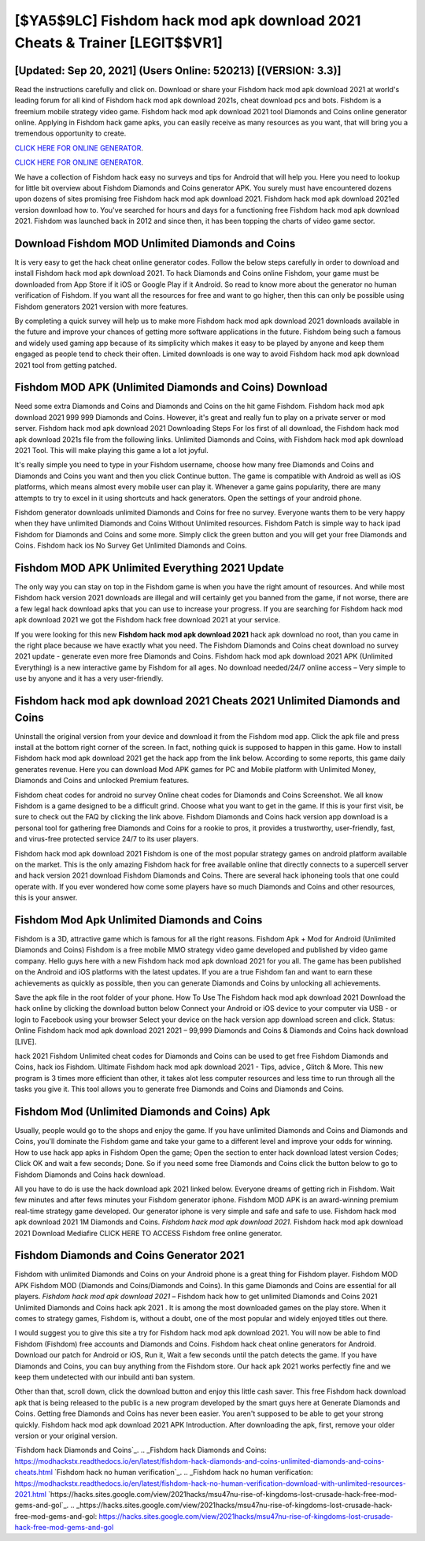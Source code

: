 [$YA5$9LC] Fishdom hack mod apk download 2021 Cheats & Trainer [LEGIT$$VR1]
=========

[Updated: Sep 20, 2021] (Users Online: 520213) [(VERSION: 3.3)]
---------

Read the instructions carefully and click on. Download or share your Fishdom hack mod apk download 2021 at world's leading forum for all kind of Fishdom hack mod apk download 2021s, cheat download pcs and bots.  Fishdom is a freemium mobile strategy video game.  Fishdom hack mod apk download 2021 tool Diamonds and Coins online generator online. Applying in Fishdom hack game apks, you can easily receive as many resources as you want, that will bring you a tremendous opportunity to create.

`CLICK HERE FOR ONLINE GENERATOR`_.

.. _CLICK HERE FOR ONLINE GENERATOR: http://clouddld.xyz/8f0cded

`CLICK HERE FOR ONLINE GENERATOR`_.

.. _CLICK HERE FOR ONLINE GENERATOR: http://clouddld.xyz/8f0cded

We have a collection of Fishdom hack easy no surveys and tips for Android that will help you. Here you need to lookup for little bit overview about Fishdom Diamonds and Coins generator APK.  You surely must have encountered dozens upon dozens of sites promising free Fishdom hack mod apk download 2021. Fishdom hack mod apk download 2021ed version download how to.  You've searched for hours and days for a functioning free Fishdom hack mod apk download 2021. Fishdom was launched back in 2012 and since then, it has been topping the charts of video game sector.

Download Fishdom MOD Unlimited Diamonds and Coins
---------

It is very easy to get the hack cheat online generator codes.  Follow the below steps carefully in order to download and install Fishdom hack mod apk download 2021.  To hack Diamonds and Coins online Fishdom, your game must be downloaded from App Store if it iOS or Google Play if it Android.  So read to know more about the generator no human verification of Fishdom.  If you want all the resources for free and want to go higher, then this can only be possible using Fishdom generators 2021 version with more features.

By completing a quick survey will help us to make more Fishdom hack mod apk download 2021 downloads available in the future and improve your chances of getting more software applications in the future. Fishdom being such a famous and widely used gaming app because of its simplicity which makes it easy to be played by anyone and keep them engaged as people tend to check their often.  Limited downloads is one way to avoid Fishdom hack mod apk download 2021 tool from getting patched.


Fishdom MOD APK (Unlimited Diamonds and Coins) Download
---------

Need some extra Diamonds and Coins and Diamonds and Coins on the hit game Fishdom.  Fishdom hack mod apk download 2021 999 999 Diamonds and Coins.  However, it's great and really fun to play on a private server or mod server. Fishdom hack mod apk download 2021 Downloading Steps For Ios first of all download, the Fishdom hack mod apk download 2021s file from the following links.  Unlimited Diamonds and Coins, with Fishdom hack mod apk download 2021 Tool.  This will make playing this game a lot a lot joyful.

It's really simple you need to type in your Fishdom username, choose how many free Diamonds and Coins and Diamonds and Coins you want and then you click Continue button.  The game is compatible with Android as well as iOS platforms, which means almost every mobile user can play it.  Whenever a game gains popularity, there are many attempts to try to excel in it using shortcuts and hack generators.  Open the settings of your android phone.

Fishdom generator downloads unlimited Diamonds and Coins for free no survey.  Everyone wants them to be very happy when they have unlimited Diamonds and Coins Without Unlimited resources.  Fishdom Patch is simple way to hack ipad Fishdom for Diamonds and Coins and some more.  Simply click the green button and you will get your free Diamonds and Coins. Fishdom hack ios No Survey Get Unlimited Diamonds and Coins.

Fishdom MOD APK Unlimited Everything 2021 Update
---------

The only way you can stay on top in the Fishdom game is when you have the right amount of resources.  And while most Fishdom hack version 2021 downloads are illegal and will certainly get you banned from the game, if not worse, there are a few legal hack download apks that you can use to increase your progress. If you are searching for ‎Fishdom hack mod apk download 2021 we got the ‎Fishdom hack free download 2021 at your service.

If you were looking for this new **Fishdom hack mod apk download 2021** hack apk download no root, than you came in the right place because we have exactly what you need.  The Fishdom Diamonds and Coins cheat download no survey 2021 update - generate even more free Diamonds and Coins.  Fishdom hack mod apk download 2021 APK (Unlimited Everything) is a new interactive game by Fishdom for all ages.  No download needed/24/7 online access – Very simple to use by anyone and it has a very user-friendly.

Fishdom hack mod apk download 2021 Cheats 2021 Unlimited Diamonds and Coins
---------

Uninstall the original version from your device and download it from the Fishdom mod app.  Click the apk file and press install at the bottom right corner of the screen. In fact, nothing quick is supposed to happen in this game.  How to install Fishdom hack mod apk download 2021 get the hack app from the link below.  According to some reports, this game daily generates revenue. Here you can download Mod APK games for PC and Mobile platform with Unlimited Money, Diamonds and Coins and unlocked Premium features.

Fishdom cheat codes for android no survey Online cheat codes for Diamonds and Coins Screenshot.  We all know Fishdom is a game designed to be a difficult grind.  Choose what you want to get in the game. If this is your first visit, be sure to check out the FAQ by clicking the link above.  Fishdom Diamonds and Coins hack version app download is a personal tool for gathering free Diamonds and Coins for a rookie to pros, it provides a trustworthy, user-friendly, fast, and virus-free protected service 24/7 to its user players.

Fishdom hack mod apk download 2021 Fishdom is one of the most popular strategy games on android platform available on the market.  This is the only amazing Fishdom hack for free available online that directly connects to a supercell server and hack version 2021 download Fishdom Diamonds and Coins.  There are several hack iphoneing tools that one could operate with.  If you ever wondered how come some players have so much Diamonds and Coins and other resources, this is your answer.

Fishdom Mod Apk Unlimited Diamonds and Coins
---------

Fishdom is a 3D, attractive game which is famous for all the right reasons.  Fishdom Apk + Mod for Android (Unlimited Diamonds and Coins) Fishdom is a free mobile MMO strategy video game developed and published by video game company.  Hello guys here with a new Fishdom hack mod apk download 2021 for you all.  The game has been published on the Android and iOS platforms with the latest updates.  If you are a true Fishdom fan and want to earn these achievements as quickly as possible, then you can generate Diamonds and Coins by unlocking all achievements.

Save the apk file in the root folder of your phone.  How To Use The Fishdom hack mod apk download 2021 Download the hack online by clicking the download button below Connect your Android or iOS device to your computer via USB - or login to Facebook using your browser Select your device on the hack version app download screen and click. Status: Online Fishdom hack mod apk download 2021 2021 – 99,999 Diamonds and Coins & Diamonds and Coins hack download [LIVE].

hack 2021 Fishdom Unlimited cheat codes for Diamonds and Coins can be used to get free Fishdom Diamonds and Coins, hack ios Fishdom. Ultimate Fishdom hack mod apk download 2021 - Tips, advice , Glitch & More.  This new program is 3 times more efficient than other, it takes alot less computer resources and less time to run through all the tasks you give it. This tool allows you to generate free Diamonds and Coins and Diamonds and Coins.

Fishdom Mod (Unlimited Diamonds and Coins) Apk
---------

Usually, people would go to the shops and enjoy the game.  If you have unlimited Diamonds and Coins and Diamonds and Coins, you'll dominate the ‎Fishdom game and take your game to a different level and improve your odds for winning. How to use hack app apks in Fishdom Open the game; Open the section to enter hack download latest version Codes; Click OK and wait a few seconds; Done. So if you need some free Diamonds and Coins click the button below to go to Fishdom Diamonds and Coins hack download.

All you have to do is use the hack download apk 2021 linked below.  Everyone dreams of getting rich in Fishdom.  Wait few minutes and after fews minutes your Fishdom generator iphone. Fishdom MOD APK is an award-winning premium real-time strategy game developed.  Our generator iphone is very simple and safe and safe to use.  Fishdom hack mod apk download 2021 1M Diamonds and Coins. *Fishdom hack mod apk download 2021*.  Fishdom hack mod apk download 2021 Download Mediafire CLICK HERE TO ACCESS Fishdom free online generator.

Fishdom Diamonds and Coins Generator 2021
---------

Fishdom with unlimited Diamonds and Coins on your Android phone is a great thing for Fishdom player.  Fishdom MOD APK Fishdom MOD (Diamonds and Coins/Diamonds and Coins).  In this game Diamonds and Coins are essential for all players.  *Fishdom hack mod apk download 2021* – Fishdom hack how to get unlimited Diamonds and Coins 2021 Unlimited Diamonds and Coins hack apk 2021 . It is among the most downloaded games on the play store.  When it comes to strategy games, Fishdom is, without a doubt, one of the most popular and widely enjoyed titles out there.

I would suggest you to give this site a try for Fishdom hack mod apk download 2021.  You will now be able to find Fishdom (Fishdom) free accounts and Diamonds and Coins.  Fishdom hack cheat online generators for Android. Download our patch for Android or iOS, Run it, Wait a few seconds until the patch detects the game.  If you have Diamonds and Coins, you can buy anything from the Fishdom store.  Our hack apk 2021 works perfectly fine and we keep them undetected with our inbuild anti ban system.

Other than that, scroll down, click the download button and enjoy this little cash saver. This free Fishdom hack download apk that is being released to the public is a new program developed by the smart guys here at Generate Diamonds and Coins.  Getting free Diamonds and Coins has never been easier.  You aren't supposed to be able to get your strong quickly.  Fishdom hack mod apk download 2021 APK Introduction.  After downloading the apk, first, remove your older version or your original version.

`Fishdom hack Diamonds and Coins`_.
.. _Fishdom hack Diamonds and Coins: https://modhackstx.readthedocs.io/en/latest/fishdom-hack-diamonds-and-coins-unlimited-diamonds-and-coins-cheats.html
`Fishdom hack no human verification`_.
.. _Fishdom hack no human verification: https://modhackstx.readthedocs.io/en/latest/fishdom-hack-no-human-verification-download-with-unlimited-resources-2021.html
`https://hacks.sites.google.com/view/2021hacks/msu47nu-rise-of-kingdoms-lost-crusade-hack-free-mod-gems-and-gol`_.
.. _https://hacks.sites.google.com/view/2021hacks/msu47nu-rise-of-kingdoms-lost-crusade-hack-free-mod-gems-and-gol: https://hacks.sites.google.com/view/2021hacks/msu47nu-rise-of-kingdoms-lost-crusade-hack-free-mod-gems-and-gol